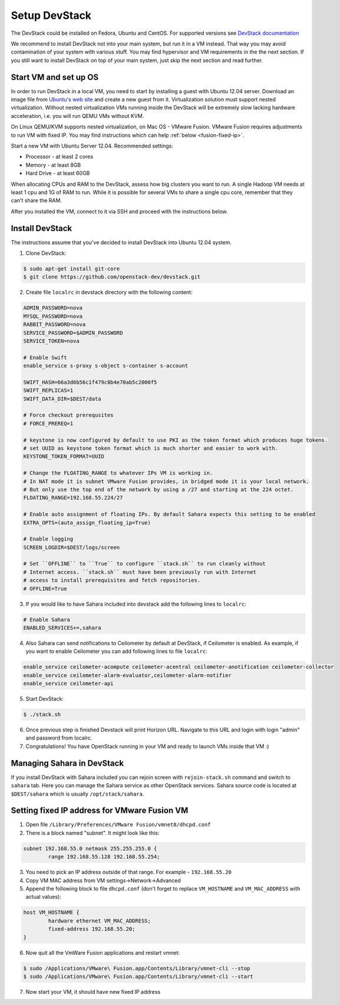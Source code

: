 Setup DevStack
==============

The DevStack could be installed on Fedora, Ubuntu and CentOS. For supported
versions see `DevStack documentation <http://devstack.org>`_

We recommend to install DevStack not into your main system, but run it in
a VM instead. That way you may avoid contamination of your system
with various stuff. You may find hypervisor and VM requirements in the
the next section. If you still want to install DevStack on top of your
main system, just skip the next section and read further.


Start VM and set up OS
----------------------

In order to run DevStack in a local VM, you need to start by installing
a guest with Ubuntu 12.04 server. Download an image file from
`Ubuntu's web site <http://www.ubuntu.com/download/server>`_ and create
a new guest from it. Virtualization solution must support
nested virtualization. Without nested virtualization VMs running inside
the DevStack will be extremely slow lacking hardware acceleration, i.e.
you will run QEMU VMs without KVM.

On Linux QEMU/KVM supports nested virtualization, on Mac OS - VMware Fusion.
VMware Fusion requires adjustments to run VM with fixed IP. You may find
instructions which can help :ref:`below <fusion-fixed-ip>`.

Start a new VM with Ubuntu Server 12.04. Recommended settings:

- Processor - at least 2 cores
- Memory - at least 8GB
- Hard Drive - at least 60GB

When allocating CPUs and RAM to the DevStack, assess how big clusters you
want to run. A single Hadoop VM needs at least 1 cpu and 1G of RAM to run.
While it is possible for several VMs to share a single cpu core, remember
that they can't share the RAM.

After you installed the VM, connect to it via SSH and proceed with the
instructions below.


Install DevStack
----------------

The instructions assume that you've decided to install DevStack into
Ubuntu 12.04 system.

1. Clone DevStack:

.. sourcecode:: console

    $ sudo apt-get install git-core
    $ git clone https://github.com/openstack-dev/devstack.git

2. Create file ``localrc`` in devstack directory with the following content:

.. sourcecode:: bash

    ADMIN_PASSWORD=nova
    MYSQL_PASSWORD=nova
    RABBIT_PASSWORD=nova
    SERVICE_PASSWORD=$ADMIN_PASSWORD
    SERVICE_TOKEN=nova

    # Enable Swift
    enable_service s-proxy s-object s-container s-account

    SWIFT_HASH=66a3d6b56c1f479c8b4e70ab5c2000f5
    SWIFT_REPLICAS=1
    SWIFT_DATA_DIR=$DEST/data

    # Force checkout prerequsites
    # FORCE_PREREQ=1

    # keystone is now configured by default to use PKI as the token format which produces huge tokens.
    # set UUID as keystone token format which is much shorter and easier to work with.
    KEYSTONE_TOKEN_FORMAT=UUID

    # Change the FLOATING_RANGE to whatever IPs VM is working in.
    # In NAT mode it is subnet VMware Fusion provides, in bridged mode it is your local network.
    # But only use the top end of the network by using a /27 and starting at the 224 octet.
    FLOATING_RANGE=192.168.55.224/27

    # Enable auto assignment of floating IPs. By default Sahara expects this setting to be enabled
    EXTRA_OPTS=(auto_assign_floating_ip=True)

    # Enable logging
    SCREEN_LOGDIR=$DEST/logs/screen

    # Set ``OFFLINE`` to ``True`` to configure ``stack.sh`` to run cleanly without
    # Internet access. ``stack.sh`` must have been previously run with Internet
    # access to install prerequisites and fetch repositories.
    # OFFLINE=True

3. If you would like to have Sahara included into devstack add the following lines to ``localrc``:

.. sourcecode:: bash

    # Enable Sahara
    ENABLED_SERVICES+=,sahara

4. Also Sahara can send notifications to Ceilometer by default at DevStack, if Ceilometer is enabled.
   As example, if you want to enable Ceilometer you can add following lines to file ``localrc``:

.. sourcecode:: bash

    enable_service ceilometer-acompute ceilometer-acentral ceilometer-anotification ceilometer-collector
    enable_service ceilometer-alarm-evaluator,ceilometer-alarm-notifier
    enable_service ceilometer-api

5. Start DevStack:

.. sourcecode:: console

    $ ./stack.sh

6. Once previous step is finished Devstack will print Horizon URL. Navigate to this URL and login with login "admin" and password from localrc.

7. Congratulations! You have OpenStack running in your VM and ready to launch VMs inside that VM :)


Managing Sahara in DevStack
---------------------------

If you install DevStack with Sahara included you can rejoin screen with
``rejoin-stack.sh`` command and switch to ``sahara`` tab. Here you can manage
the Sahara service as other OpenStack services. Sahara source code is located
at ``$DEST/sahara`` which is usually ``/opt/stack/sahara``.


.. _fusion-fixed-ip:

Setting fixed IP address for VMware Fusion VM
---------------------------------------------

1. Open file ``/Library/Preferences/VMware Fusion/vmnet8/dhcpd.conf``
2. There is a block named "subnet". It might look like this:

.. sourcecode:: text

    subnet 192.168.55.0 netmask 255.255.255.0 {
            range 192.168.55.128 192.168.55.254;

3. You need to pick an IP address outside of that range. For example - ``192.168.55.20``
4. Copy VM MAC address from VM settings->Network->Advanced
5. Append the following block to file ``dhcpd.conf`` (don't forget to replace ``VM_HOSTNAME`` and ``VM_MAC_ADDRESS`` with actual values):

.. sourcecode:: text

    host VM_HOSTNAME {
            hardware ethernet VM_MAC_ADDRESS;
            fixed-address 192.168.55.20;
    }

6. Now quit all the VmWare Fusion applications and restart vmnet:

.. sourcecode:: console

    $ sudo /Applications/VMware\ Fusion.app/Contents/Library/vmnet-cli --stop
    $ sudo /Applications/VMware\ Fusion.app/Contents/Library/vmnet-cli --start

7. Now start your VM, it should have new fixed IP address
